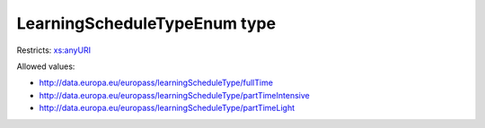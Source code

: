 .. _learningscheduletypeenum-type:

LearningScheduleTypeEnum type
=============================



Restricts: `xs:anyURI <https://www.w3.org/TR/xmlschema11-2/#anyURI>`_

Allowed values:

- `http://data.europa.eu/europass/learningScheduleType/fullTime <http://data.europa.eu/europass/learningScheduleType/fullTime>`_
- `http://data.europa.eu/europass/learningScheduleType/partTimeIntensive <http://data.europa.eu/europass/learningScheduleType/partTimeIntensive>`_
- `http://data.europa.eu/europass/learningScheduleType/partTimeLight <http://data.europa.eu/europass/learningScheduleType/partTimeLight>`_

